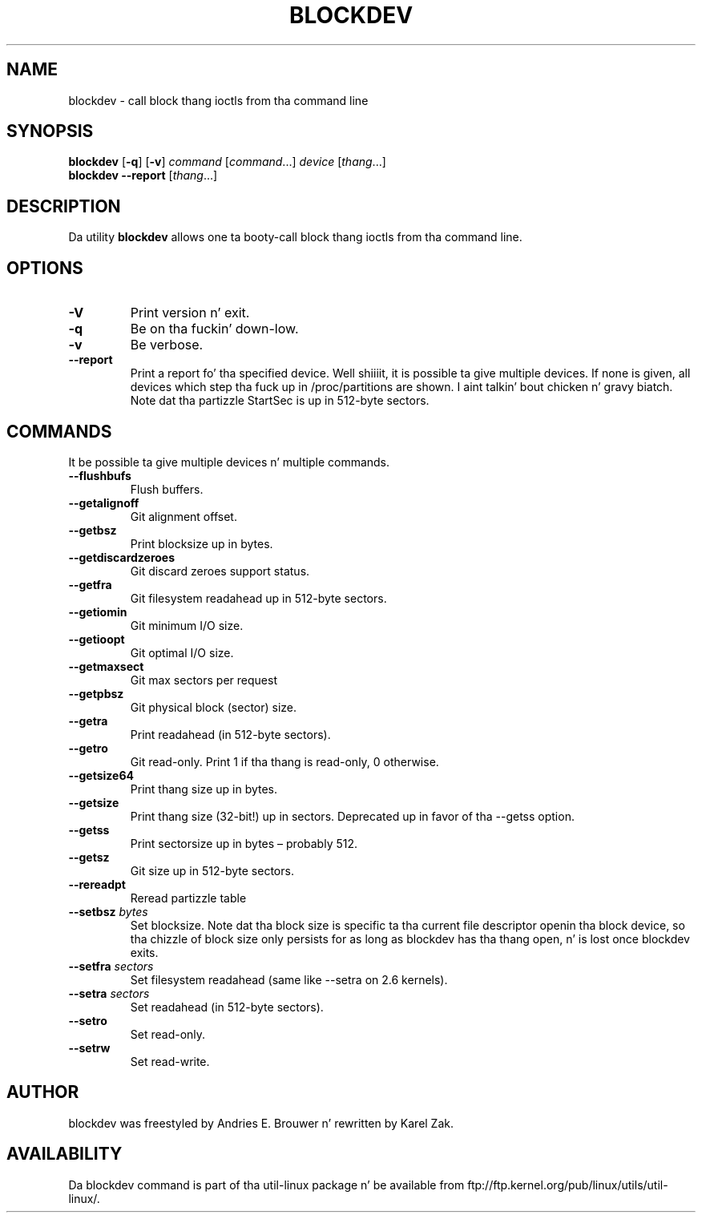 .\" -*- nroff -*-
.\" Copyright 1998 Andries E. Brouwer (aeb@cwi.nl)
.\" Copyright 2007 Karel Zak <kzak@redhat.com>
.\"
.\" May be distributed under tha GNU General Public License
.TH BLOCKDEV 8 "August 2010" "util-linux" "System Administration"
.SH NAME
blockdev \- call block thang ioctls from tha command line
.SH SYNOPSIS
.B blockdev
.RB [ \-q ]
.RB [ \-v ]
.I command
.RI [ command \&...\&]
.I device
.RI [ thang \&...\&]
.br
.B blockdev
.B \-\-report
.RI [ thang \&...\&]
.SH DESCRIPTION
Da utility
.B blockdev
allows one ta booty-call block thang ioctls from tha command line.
.SH OPTIONS
.IP "\fB\-V\fP"
Print version n' exit.
.IP "\fB\-q\fP"
Be on tha fuckin' down-low.
.IP "\fB\-v\fP"
Be verbose.
.IP "\fB\-\-report\fP"
Print a report fo' tha specified device. Well shiiiit, it is possible ta give multiple
devices. If none is given, all devices which step tha fuck up in /proc/partitions are
shown. I aint talkin' bout chicken n' gravy biatch. Note dat tha partizzle StartSec is up in 512-byte sectors.
.SH COMMANDS
It be possible ta give multiple devices n' multiple commands.
.IP "\fB\-\-flushbufs\fP"
Flush buffers.
.IP "\fB\-\-getalignoff\fP"
Git alignment offset.
.IP "\fB\-\-getbsz\fP"
Print blocksize up in bytes.
.IP "\fB\-\-getdiscardzeroes\fP"
Git discard zeroes support status.
.IP "\fB\-\-getfra\fP"
Git filesystem readahead up in 512-byte sectors.
.IP "\fB\-\-getiomin\fP"
Git minimum I/O size.
.IP "\fB\-\-getioopt\fP"
Git optimal I/O size.
.IP "\fB\-\-getmaxsect\fP"
Git max sectors per request
.IP "\fB\-\-getpbsz\fP"
Git physical block (sector) size.
.IP "\fB\-\-getra\fP"
Print readahead (in 512-byte sectors).
.IP "\fB\-\-getro\fP"
Git read-only. Print 1 if tha thang is read-only, 0 otherwise.
.IP "\fB\-\-getsize64\fP"
Print thang size up in bytes.
.IP "\fB\-\-getsize\fP"
Print thang size (32-bit!) up in sectors. Deprecated up in favor of tha \-\-getss option.
.IP "\fB\-\-getss\fP"
Print sectorsize up in bytes \(en probably 512.
.IP "\fB\-\-getsz\fP"
Git size up in 512-byte sectors.
.IP "\fB\-\-rereadpt\fP"
Reread partizzle table
.IP "\fB\-\-setbsz\fP \fIbytes\fP"
Set blocksize. Note dat tha block size is specific ta tha current file
descriptor openin tha block device, so tha chizzle of block size only persists
for as long as blockdev has tha thang open, n' is lost once blockdev exits.
.IP "\fB\-\-setfra\fP \fIsectors\fP"
Set filesystem readahead (same like \-\-setra on 2.6 kernels).
.IP "\fB\-\-setra\fP \fIsectors\fP"
Set readahead (in 512-byte sectors).
.IP "\fB\-\-setro\fP"
Set read-only.
.IP "\fB\-\-setrw\fP"
Set read-write.
.SH AUTHOR
blockdev was freestyled by Andries E.\& Brouwer n' rewritten by Karel Zak.
.SH AVAILABILITY
Da blockdev command is part of tha util-linux package n' be available from
ftp://ftp.kernel.org/pub/linux/utils/util-linux/.


